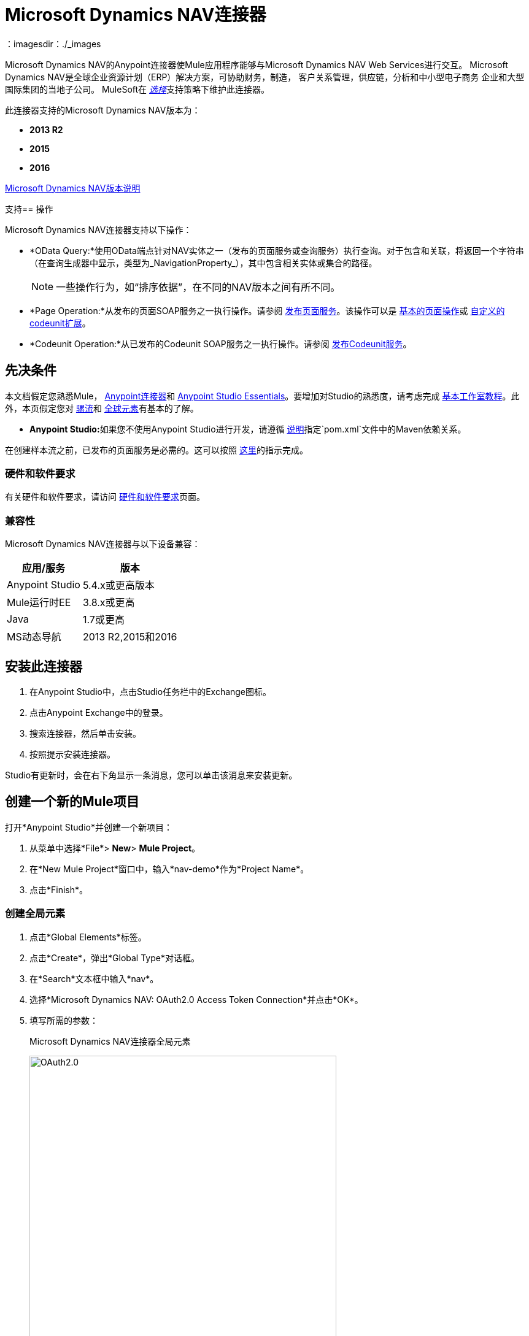 =  Microsoft Dynamics NAV连接器
:keywords: anypoint studio, connector, endpoint, microsoft, erp, nav
：imagesdir：./_images

Microsoft Dynamics NAV的Anypoint连接器使Mule应用程序能够与Microsoft Dynamics NAV Web Services进行交互。
Microsoft Dynamics NAV是全球企业资源计划（ERP）解决方案，可协助财务，制造，
客户关系管理，供应链，分析和中小型电子商务
企业和大型国际集团的当地子公司。 MuleSoft在 link:/mule-user-guide/v/3.9/anypoint-connectors#connector-categories[_选择_]支持策略下维护此连接器。

此连接器支持的Microsoft Dynamics NAV版本为：

*  *2013 R2*
*  *2015*
*  *2016*

link:/release-notes/microsoft-dynamics-nav-connector-release-notes[Microsoft Dynamics NAV版本说明]

支持== 操作

Microsoft Dynamics NAV连接器支持以下操作：

*  *OData Query:*使用OData端点针对NAV实体之一（发布的页面服务或查询服务）执行查询。对于包含和关联，将返回一个字符串（在查询生成器中显示，类型为_NavigationProperty_），其中包含相关实体或集合的路径。
+
[NOTE]
一些操作行为，如“排序依据”，在不同的NAV版本之间有所不同。
*  *Page Operation:*从发布的页面SOAP服务之一执行操作。请参阅 link:https://msdn.microsoft.com/en-us/library/dd355316(v=nav.80).aspx[发布页面服务]。该操作可以是 link:https://msdn.microsoft.com/en-us/library/dd301179.aspx[基本的页面操作]或 link:https://msdn.microsoft.com/en-us/library/dd338962(v=nav.80).aspx[自定义的codeunit扩展]。
*  *Codeunit Operation:*从已发布的Codeunit SOAP服务之一执行操作。请参阅 link:https://msdn.microsoft.com/en-us/library/dd339004(v=nav.80).aspx[发布Codeunit服务]。

== 先决条件

本文档假定您熟悉Mule， link:/mule-user-guide/v/3.9/anypoint-connectors[Anypoint连接器]和 link:/anypoint-studio/v/6/[Anypoint Studio Essentials]。要增加对Studio的熟悉度，请考虑完成 link:/anypoint-studio/v/6/basic-studio-tutorial[基本工作室教程]。此外，本页假定您对 link:/mule-user-guide/v/3.9/elements-in-a-mule-flow[骡流]和 link:/mule-user-guide/v/3.9/global-elements[全球元素]有基本的了解。

*  **Anypoint Studio:**如果您不使用Anypoint Studio进行开发，请遵循 link:#mavenized-app[说明]指定`pom.xml`文件中的Maven依赖关系。

在创建样本流之前，已发布的页面服务是必需的。这可以按照 link:https://msdn.microsoft.com/en-us/library/dd355316(v=nav.80).aspx[这里]的指示完成。

=== 硬件和软件要求

有关硬件和软件要求，请访问 link:/mule-user-guide/v/3.9/hardware-and-software-requirements[硬件和软件要求]页面。

=== 兼容性

Microsoft Dynamics NAV连接器与以下设备兼容：

[%header%autowidth.spread]
|===
|应用/服务|版本
| Anypoint Studio | 5.4.x或更高版本
| Mule运行时EE  | 3.8.x或更高
| Java | 1.7或更高
| MS动态导航 |  2013 R2,2015和2016
|===

== 安装此连接器

. 在Anypoint Studio中，点击Studio任务栏中的Exchange图标。
. 点击Anypoint Exchange中的登录。
. 搜索连接器，然后单击安装。
. 按照提示安装连接器。

Studio有更新时，会在右下角显示一条消息，您可以单击该消息来安装更新。


== 创建一个新的Mule项目

打开*Anypoint Studio*并创建一个新项目：

. 从菜单中选择*File*> *New*> *Mule Project*。
. 在*New Mule Project*窗口中，输入*nav-demo*作为*Project Name*。
. 点击*Finish*。

=== 创建全局元素

. 点击*Global Elements*标签。
. 点击*Create*，弹出*Global Type*对话框。
. 在*Search*文本框中输入*nav*。
. 选择*Microsoft Dynamics NAV: OAuth2.0 Access Token Connection*并点击*OK*。
. 填写所需的参数：
+
.Microsoft Dynamics NAV连接器全局元素
image:nav-connection-config.png[OAuth2.0,500,500]
+
. 点击*Test Connection*以确保连接正常工作。
. 连接成功后，点击*OK*。

=== 认证方法

Microsoft Dynamics NAV本地支持的身份验证方案是：

*  Windows NTLM

基于访问令牌的* 

====  Windows身份验证 -  NTLM

先决条件：

配置了*Credential Type* Windows或UserName的NAV实例。


[%header%autowidth.spread]
|===
| {参数{1}}说明
| *Domain*  | Dynamics NAV实例的域
| *Username*  |连接到Dynamics NAV的Windows用户名。
| *Password*  |用户连接到Dynamics NAV的密码。
| *SOAP URL*  | SOAP服务以_https：// <Server>：<WebServicePort> / <ServerInstance> / WS_形式公开的基本URL。
 示例：`+https://hostname:7047/DynamicsNAV90/WS+`
| *OData URL*  | OData服务以_https：// <Server>：<WebServicePort> / <ServerInstance> / OData_形式公开的基本网址。
 示例：`+https://hostname:7048/DynamicsNAV90/OData+`。
| *Company Name (Optional)*  |动态导航公司连接到。如果该字段留空，则使用默认配置的一个。
| *Disable Cn Check*  |禁用SSL证书上的通用名称（CN）检查（可选）。注意：
 这不建议在生产环境中使用。
|===


==== 动态导航访问令牌

先决条件：

使用*Credential Type* NavUserPassword配置的NAV实例。
具有配置Web服务访问令牌的用户。 （ link:https://msdn.microsoft.com/en-us/library/jj672864(v=nav.80).aspx[如何]）


[%header%autowidth.spread]
|===
| {参数{1}}说明
| *Username*  |连接到Dynamics NAV的Dynamics NAV用户名。
| *Access Token*  |为用户配置访问令牌以访问Web服务。
| *SOAP URL*  | SOAP服务以_https：// <Server>：<WebServicePort> / <ServerInstance> / WS_形式公开的基本URL。
 示例：`+https://hostname:7047/DynamicsNAV90/WS+`
| *OData URL*  | OData服务以_https：// <Server>：<WebServicePort> / <ServerInstance> / OData_形式公开的基本网址。
 示例：`+https://hostname:7048/DynamicsNAV90/OData+`。
| *Company Name (Optional)*  |动态导航公司连接到。如果该字段留空，则使用默认配置的一个。
| *Disable Cn Check*  |禁用SSL证书上的通用名称（CN）检查（可选）。注意：
 这不建议在生产环境中使用。
|===

== 使用连接器

=== 名称空间和架构

在Studio中设计应用程序时，将连接器从调色板拖放到Anypoint Studio画布上的操作应自动使用连接器*namespace*和*schema location*填充XML代码。

*Namespace:* `+http://www.mulesoft.org/schema/mule/dynamics-nav+`
*Schema Location:* `+http://www.mulesoft.org/schema/mule/dynamics-nav/current/mule-dynamics-nav.xsd+`

[TIP]
如果您在Studio的XML编辑器或其他文本编辑器中手动编写Mule应用程序，请将这些粘贴到`<mule>`标记内的*Configuration XML*的标题中。

[source, xml]
----
<mule xmlns:dynamics-nav="http://www.mulesoft.org/schema/mule/dynamics-nav"
  ...
  xsi:schemaLocation="http://www.mulesoft.org/schema/mule/dynamics-nav http://www.mulesoft.org/schema/mule/dynamics-nav/current/mule-dynamics-nav.xsd">
  ...
  <flow name="yourFlow">
  ...
  </flow>
</mule>
----

== 在Mavenized Mule应用程序中使用连接器

如果您正在编写Mavenized Mule应用程序，则此XML片段必须包含在您的`pom.xml`文件中。

[source,xml,linenums]
----
<dependency>
  <groupId>org.mule.modules</groupId>
  <artifactId>mule-module-ms-dynamics-nav</artifactId>
  <version>1.0.0</version>
</dependency>
----

使用连接器演示Mule应用程序== 

您可以使用https://mulesoft.github.io/mule-microsoft-dynamics-nav-connector/ [此页面]中的Microsoft Dynamics NAV连接器下载功能完整的演示应用程序。

=== 示例用例

这组用例描述了如何使用OAuth2.0访问令牌创建Mule应用程序以使用Microsoft Dynamics NAV SOAP Countries的CRUD页面操作。

==== 创建国家/地区

. 将Mule Palette中的*HTTP Listener*元素拖到画布上，并使用默认配置，但路径设置为*/create*。
. 将HTTP侦听器旁边的*Transform Message*元素拖出并写入：
+
[source,dataweave,linenums]
----
%dw 1.0
%output application/java
---
{
    Code : inboundProperties."http.query.params".code,
    Name : inboundProperties."http.query.params".name
}
----
+
. 将一个*Microsoft Dynamics NAV Connector*拖到转换消息旁边。
.. 将其配置设置为*OAuth2.0 Access Token*或*NTLM*并填写所需的值（选中SSL复选框）。
.. 在其各自的字段上选择*Page operation*，*Countries*和*Create*。保持实体参考原样。
. 拖动连接器旁边的*Transform Message*元素并写入：
+
[source,dataweave,linenums]
----
%dw 1.0
%output application/java
---
{
	Key : payload.Key
}
----
+
. 将一个*Microsoft Dynamics NAV Connector*拖到转换消息旁边。选择之前设置的相同配置
.. 在其各自的字段中选择*Countries*和*GetRecIdFromKey*，并保持实体参考原样。

==== 个列表国家/地区

. 将Mule Palette中的*HTTP Listener*元素拖到画布上，并使用默认配置，但路径设置为*/read*。
. 将Mule Palette中的*Variable*拖放到HTTP侦听器旁边。
.. 使用*MEL* `#[[]]`填充*Name*字段的CountriesList和*Value*字段（这将创建一个数组列表）
. 将一个*Microsoft Dynamics NAV Connector*拖到变量旁边。选择之前设置的相同配置。
.. 在操作栏中选择*OData Query*并点击*Query Builder...*按钮。
... 在*Types*部分选择*Countries*。点击*Fields*部分的*Code*和*Name*。
... 在*Order By*字段中选择*Code*，在*Direction*字段中选择*DESCENDING*。
... 在*Limit*字段中写入您希望检索的最大记录数。这里我们将它设置为100。
. 在连接器之后添加一个*For Each*范围。在范围内，添加：
.. 具有以下*MEL*的*Expression*过滤器：`#[!payload.Code.isEmpty()]`为了防止Mule应用程序在有国家代码为空的情况下中断。
.. 过滤器旁边的*Transform Message*元素并写入：
+
[source,dataweave,linenums]
----
%dw 1.0
%output application/java
---
{
	Code : payload.Code
}
----
+
.. 与之前设置的配置相同的*Microsoft Dynamics NAV Connector*。
... 在其相应字段上选择*Page Operation*，*Countries*和*Read*，并保持实体参考原样。
.. 具有以下*MEL* `#[flowVars.CountriesList.add(payload)]`的*Expression*组件，以便将*Read*操作的结果添加到之前声明的变量中。
. 拖动一个*Set Payload*元素，其值为`#[flowVars.CountriesList]`
. 拖动一个*Object to JSON* Transformer以JSON形式查看结果。

=== 示例用例 -  XML

将其粘贴到Anypoint Studio中以与本指南中讨论的示例用例应用程序进行交互。

[source,xml,linenums]
----
<?xml version="1.0" encoding="UTF-8"?>

<mule xmlns:metadata="http://www.mulesoft.org/schema/mule/metadata" xmlns:mulexml="http://www.mulesoft.org/schema/mule/xml" xmlns:dw="http://www.mulesoft.org/schema/mule/ee/dw" xmlns:json="http://www.mulesoft.org/schema/mule/json" xmlns:tracking="http://www.mulesoft.org/schema/mule/ee/tracking" xmlns:dynamics-nav="http://www.mulesoft.org/schema/mule/dynamics-nav" xmlns:http="http://www.mulesoft.org/schema/mule/http" xmlns="http://www.mulesoft.org/schema/mule/core" xmlns:doc="http://www.mulesoft.org/schema/mule/documentation"
	xmlns:spring="http://www.springframework.org/schema/beans"
	xmlns:xsi="http://www.w3.org/2001/XMLSchema-instance"
	xsi:schemaLocation="http://www.springframework.org/schema/beans http://www.springframework.org/schema/beans/spring-beans-current.xsd
http://www.mulesoft.org/schema/mule/core http://www.mulesoft.org/schema/mule/core/current/mule.xsd
http://www.mulesoft.org/schema/mule/http http://www.mulesoft.org/schema/mule/http/current/mule-http.xsd
http://www.mulesoft.org/schema/mule/dynamics-nav http://www.mulesoft.org/schema/mule/dynamics-nav/current/mule-dynamics-nav.xsd
http://www.mulesoft.org/schema/mule/ee/dw http://www.mulesoft.org/schema/mule/ee/dw/current/dw.xsd
http://www.mulesoft.org/schema/mule/ee/tracking http://www.mulesoft.org/schema/mule/ee/tracking/current/mule-tracking-ee.xsd
http://www.mulesoft.org/schema/mule/json http://www.mulesoft.org/schema/mule/json/current/mule-json.xsd
http://www.mulesoft.org/schema/mule/xml http://www.mulesoft.org/schema/mule/xml/current/mule-xml.xsd">
    <http:listener-config name="HTTP_Listener_Configuration" host="0.0.0.0" port="8081" doc:name="HTTP Listener Configuration"/>
    <dynamics-nav:config-oauth-token name="Microsoft_Dynamics_NAV_Connector__OAuth_2_0_Access_Token" username="${nav.username}" accessToken="${nav.accessToken}" soapUrl="${nav.soapUrl}" odataUrl="${nav.odataUrl}" companyName="${nav.companyName}" disableCnCheck="true" doc:name="Microsoft Dynamics NAV Connector: OAuth 2.0 Access Token"/>
    <flow name="CreateCountryAndGetRecID">
        <http:listener config-ref="HTTP_Listener_Configuration" path="/create" doc:name="/create"/>
        <dw:transform-message doc:name="Send Input as an Object">
            <dw:set-payload><![CDATA[%dw 1.0
%output application/java
---
{
    Code : inboundProperties."http.query.params".code,
    Name : inboundProperties."http.query.params".name
}]]></dw:set-payload>
        </dw:transform-message>
        <dynamics-nav:page-operation config-ref="Microsoft_Dynamics_NAV_Connector__OAuth_2_0_Access_Token" serviceOperation="Countries||Create" doc:name="Create Country"/>
        <dw:transform-message doc:name="Extract the Key">
            <dw:set-payload><![CDATA[%dw 1.0
%output application/java
---
{
	Key : payload.Key
}]]></dw:set-payload>
        </dw:transform-message>
        <dynamics-nav:page-operation config-ref="Microsoft_Dynamics_NAV_Connector__OAuth_2_0_Access_Token" serviceOperation="Countries||GetRecIdFromKey" doc:name="Get Record ID"/>
    </flow>
    <flow name="ReadCountry_ODataAndSOAPInSameFlow">
        <http:listener config-ref="HTTP_Listener_Configuration" path="/read" doc:name="/read"/>
        <set-variable variableName="CountriesList" value="#[[]]" doc:name="Countries List"/>
        <dynamics-nav:odata-query config-ref="Microsoft_Dynamics_NAV_Connector__OAuth_2_0_Access_Token" query="dsql:SELECT Code,Name FROM Countries ORDER BY Code DESC LIMIT 5" doc:name="OData Query"/>
        <foreach doc:name="For Each">
                    <expression-filter expression="#[!payload.Code.isEmpty()]" doc:name="Filter Countries with empty Code value"/>
                    <dw:transform-message doc:name="Extract Code">
                        <dw:set-payload><![CDATA[%dw 1.0
%output application/java
---
{
	Code : payload.Code
}]]></dw:set-payload>
                    </dw:transform-message>
                    <dynamics-nav:page-operation config-ref="Microsoft_Dynamics_NAV_Connector__OAuth_2_0_Access_Token" serviceOperation="Countries||Read" doc:name="Read Country"/>
                    <expression-component doc:name="Add Country to Countries List"><![CDATA[#[flowVars.CountriesList.add(payload)]]]></expression-component>
        </foreach>
        <set-payload value="#[flowVars.CountriesList]" doc:name="Set the list as payload"/>
        <json:object-to-json-transformer doc:name="Object to JSON"/>
    </flow>
</mule>
----


== 另请参阅

*  https://msdn.microsoft.com/zh-cn/library/dd355036（v = nav.90）.aspx [Microsoft Dynamics NAV Web Services网站]
* 访问 link:/release-notes/microsoft-dynamics-nav-connector-release-notes[Microsoft Dynamics NAV版本说明]。
*  https://mulesoft.github.io/mule-microsoft-dynamics-nav-connector/ [连接器参考]

